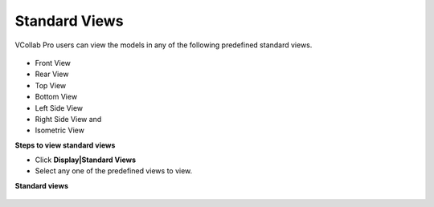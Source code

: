 Standard Views
=================

VCollab Pro users can view the models in any of the following predefined standard views.

   |image1|

- Front View			
- Rear View
- Top View
- Bottom View
- Left Side View
- Right Side View and     
- Isometric View

**Steps to view standard views**

- Click **Display|Standard Views**
- Select any one of the predefined views to view.

**Standard views**

  |image2|

  |image3|


.. |image1| image:: JPGImages/display_Standard_Views_Panel.png
.. |image2| image:: JPGImages/Audi_image_FRTB.png
.. |image3| image:: JPGImages/Audi_image_LRI.png
                                       
